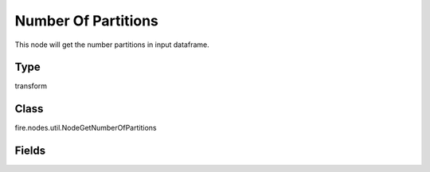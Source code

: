 Number Of Partitions
=========== 

This node will get the number partitions in input dataframe.

Type
--------- 

transform

Class
--------- 

fire.nodes.util.NodeGetNumberOfPartitions

Fields
--------- 





